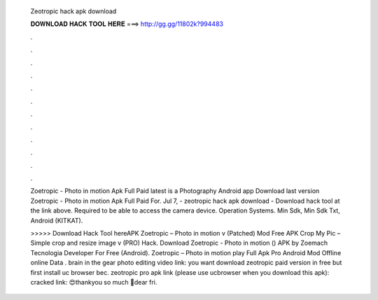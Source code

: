   Zeotropic hack apk download
  
  
  
  𝐃𝐎𝐖𝐍𝐋𝐎𝐀𝐃 𝐇𝐀𝐂𝐊 𝐓𝐎𝐎𝐋 𝐇𝐄𝐑𝐄 ===> http://gg.gg/11802k?994483
  
  
  
  .
  
  
  
  .
  
  
  
  .
  
  
  
  .
  
  
  
  .
  
  
  
  .
  
  
  
  .
  
  
  
  .
  
  
  
  .
  
  
  
  .
  
  
  
  .
  
  
  
  .
  
  Zoetropic - Photo in motion Apk Full Paid latest is a Photography Android app Download last version Zoetropic - Photo in motion Apk Full Paid For. Jul 7, - zeotropic hack apk download - Download hack tool at the link above. Required to be able to access the camera device. Operation Systems. Min Sdk, Min Sdk Txt, Android (KITKAT).
  
  >>>>> Download Hack Tool hereAPK Zoetropic – Photo in motion v (Patched) Mod Free APK Crop My Pic – Simple crop and resize image v (PRO) Hack. Download Zoetropic - Photo in motion () APK by Zoemach Tecnologia Developer For Free (Android). Zoetropic – Photo in motion play Full Apk Pro Android Mod Offline online Data . brain in the gear photo editing video link:  you want download zeotropic paid version in free but first install uc browser bec. zeotropic pro apk link (please use ucbrowser when you download this apk): cracked  link: 😍thankyou so much 👬dear fri.
